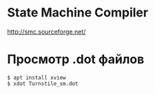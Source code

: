 * State Machine Compiler
  http://smc.sourceforge.net/

* Просмотр .dot файлов
#+BEGIN_EXAMPLE
$ apt install xview
$ xdot Turnstile_sm.dot
#+END_EXAMPLE
